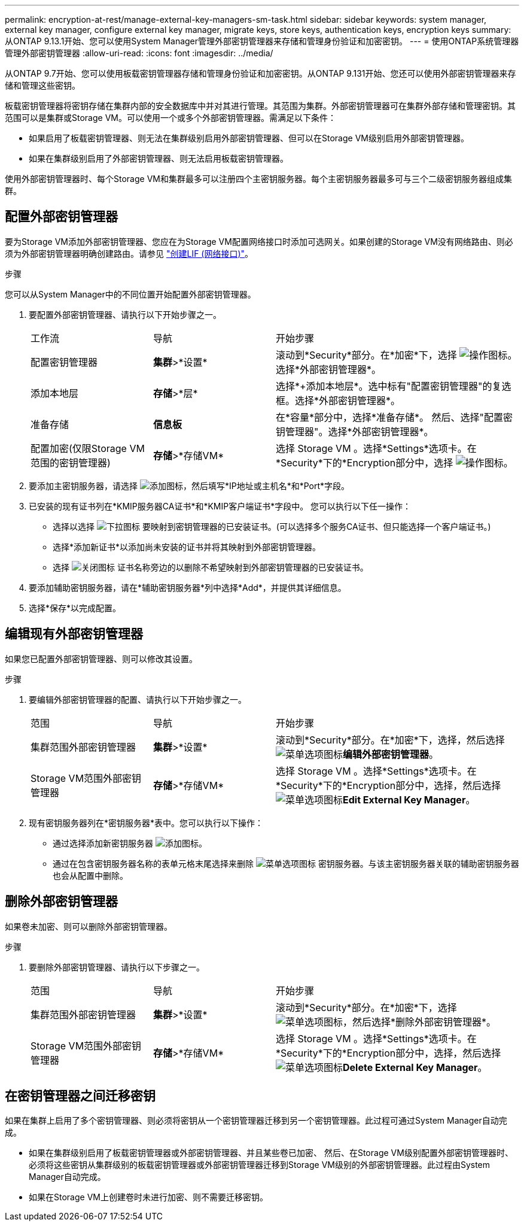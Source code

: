 ---
permalink: encryption-at-rest/manage-external-key-managers-sm-task.html 
sidebar: sidebar 
keywords: system manager, external key manager, configure external key manager, migrate keys, store keys, authentication keys, encryption keys 
summary: 从ONTAP 9.13.1开始、您可以使用System Manager管理外部密钥管理器来存储和管理身份验证和加密密钥。 
---
= 使用ONTAP系统管理器管理外部密钥管理器
:allow-uri-read: 
:icons: font
:imagesdir: ../media/


[role="lead"]
从ONTAP 9.7开始、您可以使用板载密钥管理器存储和管理身份验证和加密密钥。从ONTAP 9.131开始、您还可以使用外部密钥管理器来存储和管理这些密钥。

板载密钥管理器将密钥存储在集群内部的安全数据库中并对其进行管理。其范围为集群。外部密钥管理器可在集群外部存储和管理密钥。其范围可以是集群或Storage VM。可以使用一个或多个外部密钥管理器。需满足以下条件：

* 如果启用了板载密钥管理器、则无法在集群级别启用外部密钥管理器、但可以在Storage VM级别启用外部密钥管理器。
* 如果在集群级别启用了外部密钥管理器、则无法启用板载密钥管理器。


使用外部密钥管理器时、每个Storage VM和集群最多可以注册四个主密钥服务器。每个主密钥服务器最多可与三个二级密钥服务器组成集群。



== 配置外部密钥管理器

要为Storage VM添加外部密钥管理器、您应在为Storage VM配置网络接口时添加可选网关。如果创建的Storage VM没有网络路由、则必须为外部密钥管理器明确创建路由。请参见 link:../networking/create_a_lif.html["创建LIF (网络接口)"]。

.步骤
您可以从System Manager中的不同位置开始配置外部密钥管理器。

. 要配置外部密钥管理器、请执行以下开始步骤之一。
+
[cols="25,25,50"]
|===


| 工作流 | 导航 | 开始步骤 


 a| 
配置密钥管理器
 a| 
*集群*>*设置*
 a| 
滚动到*Security*部分。在*加密*下，选择 image:icon_gear.gif["操作图标"]。选择*外部密钥管理器*。



 a| 
添加本地层
 a| 
*存储*>*层*
 a| 
选择*+添加本地层*。选中标有"配置密钥管理器"的复选框。选择*外部密钥管理器*。



 a| 
准备存储
 a| 
*信息板*
 a| 
在*容量*部分中，选择*准备存储*。  然后、选择"配置密钥管理器"。选择*外部密钥管理器*。



 a| 
配置加密(仅限Storage VM范围的密钥管理器)
 a| 
*存储*>*存储VM*
 a| 
选择 Storage VM 。选择*Settings*选项卡。在*Security*下的*Encryption部分中，选择 image:icon_gear_blue_bg.png["操作图标"]。

|===
. 要添加主密钥服务器，请选择 image:icon_add.gif["添加图标"]，然后填写*IP地址或主机名*和*Port*字段。
. 已安装的现有证书列在*KMIP服务器CA证书*和*KMIP客户端证书*字段中。  您可以执行以下任一操作：
+
** 选择以选择 image:icon_dropdown_arrow.gif["下拉图标"] 要映射到密钥管理器的已安装证书。(可以选择多个服务CA证书、但只能选择一个客户端证书。)
** 选择*添加新证书*以添加尚未安装的证书并将其映射到外部密钥管理器。
** 选择 image:icon-x-close.gif["关闭图标"] 证书名称旁边的以删除不希望映射到外部密钥管理器的已安装证书。


. 要添加辅助密钥服务器，请在*辅助密钥服务器*列中选择*Add*，并提供其详细信息。
. 选择*保存*以完成配置。




== 编辑现有外部密钥管理器

如果您已配置外部密钥管理器、则可以修改其设置。

.步骤
. 要编辑外部密钥管理器的配置、请执行以下开始步骤之一。
+
[cols="25,25,50"]
|===


| 范围 | 导航 | 开始步骤 


 a| 
集群范围外部密钥管理器
 a| 
*集群*>*设置*
 a| 
滚动到*Security*部分。在*加密*下，选择，然后选择 image:icon_kabob.gif["菜单选项图标"]*编辑外部密钥管理器*。



 a| 
Storage VM范围外部密钥管理器
 a| 
*存储*>*存储VM*
 a| 
选择 Storage VM 。选择*Settings*选项卡。在*Security*下的*Encryption部分中，选择，然后选择 image:icon_kabob.gif["菜单选项图标"]*Edit External Key Manager*。

|===
. 现有密钥服务器列在*密钥服务器*表中。您可以执行以下操作：
+
** 通过选择添加新密钥服务器 image:icon_add.gif["添加图标"]。
** 通过在包含密钥服务器名称的表单元格末尾选择来删除 image:icon_kabob.gif["菜单选项图标"] 密钥服务器。与该主密钥服务器关联的辅助密钥服务器也会从配置中删除。






== 删除外部密钥管理器

如果卷未加密、则可以删除外部密钥管理器。

.步骤
. 要删除外部密钥管理器、请执行以下步骤之一。
+
[cols="25,25,50"]
|===


| 范围 | 导航 | 开始步骤 


 a| 
集群范围外部密钥管理器
 a| 
*集群*>*设置*
 a| 
滚动到*Security*部分。在*加密*下，选择 image:icon_kabob.gif["菜单选项图标"]，然后选择*删除外部密钥管理器*。



 a| 
Storage VM范围外部密钥管理器
 a| 
*存储*>*存储VM*
 a| 
选择 Storage VM 。选择*Settings*选项卡。在*Security*下的*Encryption部分中，选择，然后选择 image:icon_kabob.gif["菜单选项图标"]*Delete External Key Manager*。

|===




== 在密钥管理器之间迁移密钥

如果在集群上启用了多个密钥管理器、则必须将密钥从一个密钥管理器迁移到另一个密钥管理器。此过程可通过System Manager自动完成。

* 如果在集群级别启用了板载密钥管理器或外部密钥管理器、并且某些卷已加密、 然后、在Storage VM级别配置外部密钥管理器时、必须将这些密钥从集群级别的板载密钥管理器或外部密钥管理器迁移到Storage VM级别的外部密钥管理器。此过程由System Manager自动完成。
* 如果在Storage VM上创建卷时未进行加密、则不需要迁移密钥。

